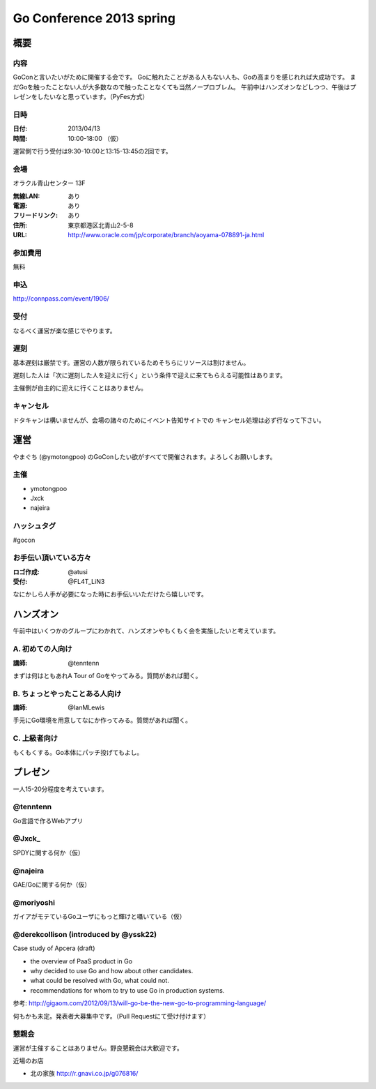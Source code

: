 ===========================
 Go Conference 2013 spring
===========================

概要
====

内容
----

GoConと言いたいがために開催する会です。
Goに触れたことがある人もない人も、Goの高まりを感じれれば大成功です。
まだGoを触ったことない人が大多数なので触ったことなくても当然ノープロブレム。
午前中はハンズオンなどしつつ、午後はプレゼンをしたいなと思っています。（PyFes方式）

日時
----

:日付: 2013/04/13
:時間: 10:00-18:00 （仮）

運営側で行う受付は9:30-10:00と13:15-13:45の2回です。

会場
----

オラクル青山センター 13F

:無線LAN: あり
:電源: あり
:フリードリンク: あり
:住所: 東京都港区北青山2-5-8
:URL: http://www.oracle.com/jp/corporate/branch/aoyama-078891-ja.html

参加費用
--------

無料

申込
----

http://connpass.com/event/1906/

受付
----

なるべく運営が楽な感じでやります。

遅刻
----

基本遅刻は厳禁です。運営の人数が限られているためそちらにリソースは割けません。

遅刻した人は「次に遅刻した人を迎えに行く」という条件で迎えに来てもらえる可能性はあります。

主催側が自主的に迎えに行くことはありません。

キャンセル
----------

ドタキャンは構いませんが、会場の諸々のためにイベント告知サイトでの
キャンセル処理は必ず行なって下さい。

運営
====

やまぐち (@ymotongpoo) のGoConしたい欲がすべてで開催されます。よろしくお願いします。

主催
----

* ymotongpoo
* Jxck
* najeira

ハッシュタグ
------------

#gocon

お手伝い頂いている方々
----------------------

:ロゴ作成: @atusi
:受付: @FL4T_LiN3

なにかしら人手が必要になった時にお手伝いいただけたら嬉しいです。


ハンズオン
==========

午前中はいくつかのグループにわかれて、ハンズオンやもくもく会を実施したいと考えています。

A. 初めての人向け
-----------------

:講師: @tenntenn

まずは何はともあれA Tour of Goをやってみる。質問があれば聞く。

B. ちょっとやったことある人向け
-------------------------------

:講師: @IanMLewis

手元にGo環境を用意してなにか作ってみる。質問があれば聞く。

C. 上級者向け
-------------

もくもくする。Go本体にパッチ投げてもよし。


プレゼン
========

一人15-20分程度を考えています。

@tenntenn
---------

Go言語で作るWebアプリ

@Jxck_
------

SPDYに関する何か（仮）

@najeira
--------

GAE/Goに関する何か（仮）

@moriyoshi
----------

ガイアがモテているGoユーザにもっと輝けと囁いている（仮）

@derekcollison (introduced by @yssk22)
---------------------------------------

Case study of Apcera (draft)

* the overview of PaaS product in Go
* why decided to use Go and how about other candidates.
* what could be resolved with Go, what could not.
* recommendations for whom to try to use Go in production systems.

参考: http://gigaom.com/2012/09/13/will-go-be-the-new-go-to-programming-language/

何もかも未定。発表者大募集中です。（Pull Requestにて受け付けます）

懇親会
------

運営が主催することはありません。野良懇親会は大歓迎です。

近場のお店

* 北の家族 http://r.gnavi.co.jp/g076816/
